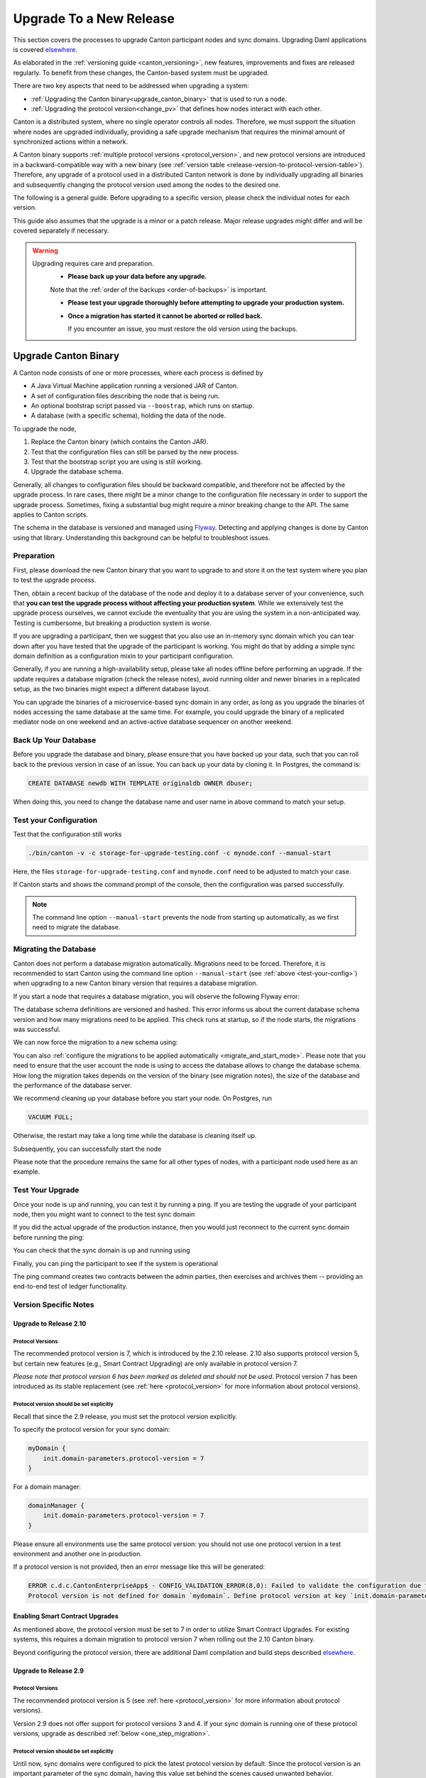 ..
   Copyright (c) 2023 Digital Asset (Switzerland) GmbH and/or its affiliates.
..
   Proprietary code. All rights reserved.

.. _canton_upgrading:

Upgrade To a New Release
========================

This section covers the processes to upgrade Canton participant nodes and sync domains.
Upgrading Daml applications is covered `elsewhere <https://docs.daml.com/upgrade/upgrade.html>`_.

As elaborated in the :ref:`versioning guide <canton_versioning>`, new features, improvements
and fixes are released regularly. To benefit from these changes, the Canton-based system
must be upgraded.

There are two key aspects that need to be addressed when upgrading a system:

- :ref:`Upgrading the Canton binary<upgrade_canton_binary>` that is used to run a node.
- :ref:`Upgrading the protocol version<change_pv>` that defines how nodes interact with each other.

Canton is a distributed system, where no single operator controls all nodes. Therefore,
we must support the situation where nodes are upgraded individually, providing a safe upgrade
mechanism that requires the minimal amount of synchronized actions within a network.

A Canton binary supports :ref:`multiple protocol versions <protocol_version>`, and new protocol
versions are introduced in a backward-compatible way with a new binary
(see :ref:`version table <release-version-to-protocol-version-table>`). Therefore, any upgrade
of a protocol used in a distributed Canton network is done by individually upgrading all binaries
and subsequently changing the protocol version used among the nodes to the
desired one.

The following is a general guide. Before upgrading to a specific version, please check the
individual notes for each version.

This guide also assumes that the upgrade is a minor or a patch release. Major release upgrades might
differ and will be covered separately if necessary.

.. warning::

    Upgrading requires care and preparation.
      * **Please back up your data before any upgrade.**

      Note that the :ref:`order of the backups <order-of-backups>` is important.

      * **Please test your upgrade thoroughly before attempting to upgrade your production system.**

      * **Once a migration has started it cannot be aborted or rolled back.**

        If you encounter an issue, you must restore the old version using the backups.

.. _upgrade_canton_binary:

Upgrade Canton Binary
---------------------

A Canton node consists of one or more processes, where each process is defined by

- A Java Virtual Machine application running a versioned JAR of Canton.
- A set of configuration files describing the node that is being run.
- An optional bootstrap script passed via ``--boostrap``, which runs on startup.
- A database (with a specific schema), holding the data of the node.

To upgrade the node,

#. Replace the Canton binary (which contains the Canton JAR).
#. Test that the configuration files can still be parsed by the new process.
#. Test that the bootstrap script you are using is still working.
#. Upgrade the database schema.

Generally, all changes to configuration files should be backward compatible, and therefore not
be affected by the upgrade process. In rare cases, there might be a minor change to the configuration
file necessary in order to support the upgrade process. Sometimes, fixing a substantial bug
might require a minor breaking change to the API. The same applies to Canton scripts.

The schema in the database is versioned and managed using `Flyway <https://flywaydb.org/>`_. Detecting
and applying changes is done by Canton using that library. Understanding this background can be helpful
to troubleshoot issues.

Preparation
~~~~~~~~~~~

First, please download the new Canton binary that you want to upgrade to and store it on the test
system where you plan to test the upgrade process.

Then, obtain a recent backup of the database of the node and deploy it to a database server
of your convenience, such that **you can test the upgrade process without affecting your production system**.
While we extensively test the upgrade process ourselves, we cannot exclude the eventuality that you are using the system
in a non-anticipated way. Testing is cumbersome, but breaking a production system is worse.

If you are upgrading a participant, then we suggest that you also use an in-memory sync domain which you can
tear down after you have tested that the upgrade of the participant is working. You might do that by adding
a simple sync domain definition as a configuration mixin to your participant configuration.

Generally, if you are running a high-availability setup, please take all nodes offline before
performing an upgrade. If the update requires a database migration (check the release notes), avoid
running older and newer binaries in a replicated setup, as the two binaries might expect a different
database layout.

You can upgrade the binaries of a microservice-based sync domain in any order, as long as you upgrade
the binaries of nodes accessing the same database at the same time. For example, you could upgrade
the binary of a replicated mediator node on one weekend and an active-active database sequencer on
another weekend.

Back Up Your Database
~~~~~~~~~~~~~~~~~~~~~

Before you upgrade the database and binary, please ensure that you have backed up your data,
such that you can roll back to the previous version in case of an issue. You can back up your
data by cloning it. In Postgres, the command is:

.. code:: sql

    CREATE DATABASE newdb WITH TEMPLATE originaldb OWNER dbuser;

When doing this, you need to change the database name and user name in above command to match
your setup.

.. _test-your-config:

Test your Configuration
~~~~~~~~~~~~~~~~~~~~~~~

Test that the configuration still works

.. code-block:: bash

    ./bin/canton -v -c storage-for-upgrade-testing.conf -c mynode.conf --manual-start

Here, the files ``storage-for-upgrade-testing.conf`` and ``mynode.conf`` need to be adjusted
to match your case.

If Canton starts and shows the command prompt of the console, then the configuration was
parsed successfully.

.. note::

    The command line option ``--manual-start`` prevents the node from starting up automatically,
    as we first need to migrate the database.

.. _migrating_the_database:

Migrating the Database
~~~~~~~~~~~~~~~~~~~~~~

Canton does not perform a database migration automatically. Migrations need to be forced. Therefore, it is
recommended to start Canton using the command line option ``--manual-start`` (see :ref:`above <test-your-config>`)
when upgrading to a new Canton binary version that requires a database migration.

If you start a node that requires a database migration, you will observe the following Flyway error:

.. snippet:: migrating_participant
    .. failure:: participant.start()

The database schema definitions are versioned and hashed. This error informs us about the current
database schema version and how many migrations need to be applied. This check runs at
startup, so if the node starts, the migrations was successful.

We can now force the migration to a new schema using:

.. snippet:: migrating_participant
    .. success:: participant.db.migrate()

You can also :ref:`configure the migrations to be applied automatically <migrate_and_start_mode>`.
Please note that you need to ensure that the user account the node is using to access the database
allows to change the database schema. How long the migration takes depends on the version
of the binary (see migration notes), the size of the database and the performance of the database server.

We recommend cleaning up your database before you start your node. On Postgres, run

.. code:: sql

    VACUUM FULL;

Otherwise, the restart may take a long time while the database is cleaning itself up.

Subsequently, you can successfully start the node

.. snippet:: migrating_participant
    .. success:: participant.start()

Please note that the procedure remains the same for all other types of nodes,
with a participant node used here as an example.

Test Your Upgrade
~~~~~~~~~~~~~~~~~

Once your node is up and running, you can test it by running a ping. If you are testing
the upgrade of your participant node, then you might want to connect to the test sync domain

.. snippet:: migrating_participant
    .. success:: testdomain.start()
    .. success:: participant.domains.connect_local(testdomain)

If you did the actual upgrade of the production instance, then you would just reconnect
to the current sync domain before running the ping:

.. snippet:: migrating_participant
    .. success:: participant.domains.reconnect_all()

You can check that the sync domain is up and running using

.. snippet:: migrating_participant
    .. success:: participant.domains.list_connected()
    .. assert:: RES.length == 1

Finally, you can ping the participant to see if the system is operational

.. snippet:: migrating_participant
    .. success:: participant.health.ping(participant)

The ping command creates two contracts between the admin parties, then exercises and archives them -- providing an end-to-end test of ledger functionality.

Version Specific Notes
~~~~~~~~~~~~~~~~~~~~~~

.. _upgrade_to_2.10:

Upgrade to Release 2.10
^^^^^^^^^^^^^^^^^^^^^^^

Protocol Versions
"""""""""""""""""
The recommended protocol version is 7, which is introduced by the 2.10 release. 2.10 also supports
protocol version 5, but certain new features (e.g., Smart Contract Upgrading) are only
available in protocol version 7.

`Please note that protocol version 6 has been marked as deleted and should not be used`.
Protocol version 7 has been introduced as its stable replacement (see :ref:`here <protocol_version>`
for more information about protocol versions).

Protocol version should be set explicitly
"""""""""""""""""""""""""""""""""""""""""
Recall that since the 2.9 release, you must set the protocol version explicitly.

To specify the protocol version for your sync domain:

.. code:: text

    myDomain {
        init.domain-parameters.protocol-version = 7
    }

For a domain manager:

.. code:: text

    domainManager {
        init.domain-parameters.protocol-version = 7
    }

Please ensure all environments use the same protocol version: you should not use one protocol version in
a test environment and another one in production.

If a protocol version is not provided, then an error message like this will be generated:

.. code:: text

    ERROR c.d.c.CantonEnterpriseApp$ - CONFIG_VALIDATION_ERROR(8,0): Failed to validate the configuration due to:
    Protocol version is not defined for domain `mydomain`. Define protocol version at key `init.domain-parameters.protocol-version`...

Enabling Smart Contract Upgrades
^^^^^^^^^^^^^^^^^^^^^^^^^^^^^^^^
As mentioned above, the protocol version must be set to 7 in order to utilize Smart
Contract Upgrades. For existing systems, this requires a domain migration to protocol version 7
when rolling out the 2.10 Canton binary.

Beyond configuring the protocol version, there are additional Daml compilation and build steps described
`elsewhere <https://docs.daml.com/upgrade/upgrade.html>`_.

.. _upgrade_to_2.9:

Upgrade to Release 2.9
^^^^^^^^^^^^^^^^^^^^^^

Protocol Versions
"""""""""""""""""
The recommended protocol version is 5 (see :ref:`here <protocol_version>` for more information about protocol versions).

Version 2.9 does not offer support for protocol versions 3 and 4.
If your sync domain is running one of these protocol versions, upgrade as described :ref:`below <one_step_migration>`.

Protocol version should be set explicitly
"""""""""""""""""""""""""""""""""""""""""
Until now, sync domains were configured to pick the latest protocol version by default.
Since the protocol version is an important parameter of the sync domain, having this value set behind
the scenes caused unwanted behavior.

You now must specify the protocol version for your sync domain:

.. code:: text

    myDomain {
        init.domain-parameters.protocol-version = 5
    }

For a domain manager:

.. code:: text

    domainManager {
        init.domain-parameters.protocol-version = 5
    }


Deactivated sync domain data cleanup
""""""""""""""""""""""""""""""""""""
Version 2.9 adds a new repair command :ref:`participant.repair.purge_deactivated_domain <repair.purge_deactivated_domain>`
to delete data of a defunct domain.

Using this command is recommended for removing any remaining but unnecessary data from previous
sync domains that were migrated using the :ref:`participant.repair.migrate_domain <repair.migrate_domain>`
command.

Note that the ``migrate_domain`` command in 2.9 now automatically removes such data,
but only for the sync domain on which it has been invoked.

Paging in Party Management
""""""""""""""""""""""""""
The `ListKnownParties` method on the `PartyManagementService` now returns at most 10,000 results by default
to avoid memory issues in participants that know more than 10,000 parties.

The `next_page_token` can be used to request the next page (see `request <https://docs.daml.com/2.9.0/app-dev/grpc/proto-docs.html#com-daml-ledger-api-v1-admin-listknownpartiesrequest>`_
and `response <https://docs.daml.com/2.9.0/app-dev/grpc/proto-docs.html#com-daml-ledger-api-v1-admin-listknownpartiesresponse>`_).

.. _upgrade_to_2.8:

Upgrade to Release 2.8
^^^^^^^^^^^^^^^^^^^^^^

Version 2.8 extends the database schema. If you use the "migrate and start" feature, the database schema will be automatically updated.
Otherwise, perform the manual database migration steps outlined in the :ref:`database migration steps <migrating_the_database>`.

Protocol versions 3 and 4 are deprecated
""""""""""""""""""""""""""""""""""""""""
Protocol versions 3 and 4 are now marked as deprecated and will be removed in ``2.9``. Protocol version 5 should be preferred for any new deployment.

Configuration changes
"""""""""""""""""""""

**KMS wrapper-key configuration value**:
The configuration value for the KMS wrapper-key now accepts a simple string.
Update your configuration as follows:

.. code:: text

    crypto.private-key-store.encryption.wrapper-key-id = { str = "..."} # version 2.7
    crypto.private-key-store.encryption.wrapper-key-id = "..." # version 2.8


**Indexer Schema Migration and Cache Weight Configuration**:
Remove the following configuration lines related to the indexer and Ledger API server schema migration and cache weight:

.. code:: text

    participants.participant.parameters.ledger-api-server-parameters.indexer.schema-migration-attempt-backoff
    participants.participant.parameters.ledger-api-server-parameters.indexer.schema-migration-attempts
    participants.participant.ledger-api.max-event-cache-weight
    participants.participant.ledger-api.max-contract-cache-weight

**SQL Batching Parameter**:
The expert mode SQL batching parameter has been moved. Generally, we recommend not changing this parameter unless advised by support.

.. code:: text

    canton.participants.participant.parameters.stores.max-items-in-sql-clause # version 2.7
    canton.participants.participant.parameters.batching.max-items-in-sql-clause # version 2.8

Breaking console commands
"""""""""""""""""""""""""

**Key Management Commands**:
The ``owner_to_key_mappings.rotate_key`` command was changed to avoid unwanted key rotations.
It now expects a node reference to perform additional checks.

**Sync domain filtering in testing commands**:
To improve consistency and code safety, some testing console commands now expect an optional sync domain alias (rather than a plain sync domain alias).
For example, the following call needs to be rewritten:

.. code:: text

    participant.testing.event_search("da") # version 2.7
    participant.testing.event_search(Some("da")) # version 2.8

The impacted console commands are: ``participant.testing.event_search`` and ``participant.testing.transaction_search``

Packaging
"""""""""
We have reverted the packaging change introduced in version 2.7.0;
the Bouncy Castle JAR is now included back in the Canton JAR.
However, users with Oracle JRE must explicitly add the Bouncy Castle library to the classpath when running Canton.

.. code-block:: text

    java -cp bcprov-jdk15on-1.70.jar:canton-with-drivers-2.8.0-all.jar com.digitalasset.canton.CantonEnterpriseApp

Breaking Error Code
"""""""""""""""""""

The error code ``SEQUENCER_DELIVER_ERROR`` is superseded by two new error codes:
``SEQUENCER_SUBMISSION_REQUEST_MALFORMED`` and ``SEQUENCER_SUBMISSION_REQUEST_REFUSED``.
Update your client applications code accordingly.


Deprecations
""""""""""""
``SequencerConnection.addConnection`` is deprecated. Use ``SequencerConnection.addEndpoints`` instead.

.. _upgrade_to_2.7:

Upgrade to Release 2.7
^^^^^^^^^^^^^^^^^^^^^^
Version 2.7 slightly extends the database schema. Therefore, you will have to perform the :ref:`database migration steps <migrating_the_database>`.
Alternatively, you can enable the new "migrate and start" mode in Canton, which triggers an automatic update of the database schema
when a new minor version is deployed.
This mode can be enabled by setting the appropriate storage parameter:

.. code:: text

    canton.X.Y.storage.parameters.migrate-and-start = yes

To benefit from the new security features in protocol version 5,
you must :ref:`upgrade the sync domain accordingly <canton_domain_protocol_version_upgrading>`.

Activation of unsupported features
""""""""""""""""""""""""""""""""""
In order to activate unsupported features, you now need to explicitly enable `dev-version-support` on the sync domain (in addition to the non-standard config flag).
More information can be found in the :ref:`documentation <how-do-i-enable-unsupported-features>`.

Breaking changes around console commands
""""""""""""""""""""""""""""""""""""""""

**Key rotation**
The command ``keys.secret.rotate_wrapper_key`` now returns a different error code.
An ``INVALID_WRAPPER_KEY_ID`` error has been replaced by an ``INVALID_KMS_KEY_ID`` error.

**Adding sequencer connection**
The configuration of the sequencer client has been updated to accommodate multiple sequencers and their endpoints:
method ``addConnection`` has been renamed to ``addEndpoints`` to better reflect the fact that it modifies an endpoint for the sequencer.

Hence, the command to add a new sequencer connection to the mediator would be changed to:

.. code:: text

    mediator1.sequencer_connection.modifyConnections(
        _.addEndpoints(SequencerAlias.Default, connection)
    )


Unique contract key deprecation
"""""""""""""""""""""""""""""""
The unique-contract-keys parameters for both participant nodes and sync domains are now marked as deprecated.
As of this release, the meaning and default value (true) remain unchanged.
However, contract key uniqueness will not be available in the next major version, featuring multi-sync-domain connectivity.
If you are already setting this key to false explicitly (preview), this behavior will be the default one after the configuration key is removed.
If you don't explicitly set this value to false, you are encouraged to evaluate evolving your existing applications and services to avoid relying on this feature.
You can read more on the topic in the :ref:`documentation <canton_keys>`.

Causality tracking
""""""""""""""""""
An obsolete early access feature to enable causality tracking, related to preview multi-sync-domain, was removed. If you enabled it, you need to remove the following config lines, as they will not compile anymore:

.. code:: text

    participants.participant.init.parameters.unsafe-enable-causality-tracking = true
    participants.participant.parameters.enable-causality-tracking = true

Besu and Fabric drivers
"""""""""""""""""""""""
In order to allow for independent updates of the different components, we have moved the drivers into a separate jar, which needs to be loaded into a separate classpath.
As a result, deployments that use Fabric or Besu need to additionally download the jar and place it in the appropriate directory.
Please :ref:`consult the installation documentation <canton-enterprise-drivers>` on how to obtain this additional jar.

Removal of deploy_sequencer_contract
""""""""""""""""""""""""""""""""""""
The command ``deploy_sequencer_contract`` has been removed and exchanged with a deployment through genesis block in examples.
The ``deploy_sequencer_contract``, while convenient, is ill-suited for any production environment and can cause more damage than harm.
The deployment of a sequencing contract should only happen once on the blockchain;
however, adding deployment as part of the bootstrapping script would cause a redeployment each time bootstrapping is done.


Ledger API error codes
""""""""""""""""""""""
The error codes and metadata of gRPC errors returned as part of failed command interpretation from the Ledger API have been updated to include more information.
Previously, most errors from the Daml engine would be given as either ``GenericInterpretationError`` or ``InvalidArgumentInterpretationError``.
They now all have their own codes and encode relevant information in the gRPC Status metadata.
Specific error changes are as follows:
* ``GenericInterpretationError`` (Code: ``DAML_INTERPRETATION_ERROR``) with gRPC status ``FAILED_PRECONDITION`` is now split into:

    * ``DisclosedContractKeyHashingError`` (Code: ``DISCLOSED_CONTRACT_KEY_HASHING_ERROR``) with gRPC status ``FAILED_PRECONDITION``
    * ``UnhandledException`` (Code: ``UNHANDLED_EXCEPTION``) with gRPC status ``FAILED_PRECONDITION``
    * ``InterpretationUserError`` (Code: ``INTERPRETATION_USER_ERROR``) with gRPC status ``FAILED_PRECONDITION``
    * ``TemplatePreconditionViolated`` (Code: ``TEMPLATE_PRECONDITION_VIOLATED``) with gRPC status ``INVALID_ARGUMENT``

* ``InvalidArgumentInterpretationError`` (Code: ``DAML_INTERPRETER_INVALID_ARGUMENT``) with gRPC status ``INVALID_ARGUMENT`` is now split into:

    * ``CreateEmptyContractKeyMaintainers`` (Code: ``CREATE_EMPTY_CONTRACT_KEY_MAINTAINERS``) with gRPC status ``INVALID_ARGUMENT``
    * ``FetchEmptyContractKeyMaintainers`` (Code: ``FETCH_EMPTY_CONTRACT_KEY_MAINTAINERS``) with gRPC status ``INVALID_ARGUMENT``
    * ``WronglyTypedContract`` (Code: ``WRONGLY_TYPED_CONTRACT``) with gRPC status ``FAILED_PRECONDITION``
    * ``ContractDoesNotImplementInterface`` (Code: ``CONTRACT_DOES_NOT_IMPLEMENT_INTERFACE``) with gRPC status ``INVALID_ARGUMENT``
    * ``ContractDoesNotImplementRequiringInterface`` (Code: ``CONTRACT_DOES_NOT_IMPLEMENT_REQUIRING_INTERFACE``) with gRPC status ``INVALID_ARGUMENT``
    * ``NonComparableValues`` (Code: ``NON_COMPARABLE_VALUES``) with gRPC status ``INVALID_ARGUMENT``
    * ``ContractIdInContractKey`` (Code: ``CONTRACT_ID_IN_CONTRACT_KEY``) with gRPC status ``INVALID_ARGUMENT``
    * ``ContractIdComparability`` (Code: ``CONTRACT_ID_COMPARABILITY``) with gRPC status ``INVALID_ARGUMENT``
    * ``InterpretationDevError`` (Code: ``INTERPRETATION_DEV_ERROR``) with gRPC status ``FAILED_PRECONDITION``

* The ``ContractKeyNotVisible`` error (previously encapsulated by ``GenericInterpretationError``) is now transformed into a ``ContractKeyNotFound`` to avoid information leaking.

.. _upgrade_to_2.6:

Upgrade to Release 2.6
^^^^^^^^^^^^^^^^^^^^^^
Version 2.6 changes the database schema used. Therefore, you must perform the
database migration steps. Depending on the size of the database, this operation can take many hours.
Vacuuming your database before starting your nodes helps avoid long startup times. Otherwise, the participant
node can refuse to start due to extremely long initial database response times.

.. _upgrade_to_2.5:

Upgrade to Release 2.5
^^^^^^^^^^^^^^^^^^^^^^
Version 2.5 will slightly extend the database schema used. Therefore, you will have to perform the
database migration steps.

Some configuration arguments have changed. While rewrite rules are in place for backward compatibility,
we recommend that you test your configuration before upgrading and update the settings to avoid
using deprecated flags.

IMPORTANT: Existing sync domains and sync domain managers need to be reconfigured to keep on working. It is important
that before attempting the binary upgrade, you configure the currently used protocol version explicitly:

.. code:: text

    canton.domains.mydomain.init.domain-parameters.protocol-version = 3

Nodes persist the static sync domain parameters used during initialization now. Version 2.5 is the last version
that will require this explicit configuration setting during upgrading.

If you started the sync domain node accidentally before changing your configuration, your participants won't be able to
reconnect to the sync domain, as they will fail with a message like:

    DOMAIN_PARAMETERS_CHANGED(9,d5dfa5ce): The sync domain parameters have changed

To recover from this, you need to force a reset of the stored static sync domain parameters using:

.. code:: text

    canton.domains.mydomain.init.domain-parameters.protocol-version = 3
    canton.domains.mydomain.init.domain-parameters.reset-stored-static-config = yes

To benefit from protocol version 4, you will have to :ref:`upgrade the sync domain accordingly <canton_domain_protocol_version_upgrading>`.

.. _upgrade_to_2.4:

Upgrade to Release 2.4
^^^^^^^^^^^^^^^^^^^^^^
Version 2.4 will slightly extend the database schema used. Therefore, you will have to perform the
database migration steps.

There have been a few consistency improvements to some console commands. In particular, we have renamed
a few of the arguments and changed some of their types. As we have included automatic conversion
and the change only affects special arguments (mainly timeouts), your script should still work. However,
we recommend that you test your scripts for compilation issues. Please check the detailed release
notes on the specific changes and their impact.

There was no change to the protocol. Participants and sync domains running 2.3 can also run 2.4, as
both versions use the same protocol version.

.. _upgrade_to_2.3:

Upgrade to Release 2.3
^^^^^^^^^^^^^^^^^^^^^^
Version 2.3 will slightly extend the database schema used. Therefore, you will have to perform the
database migration steps.

Furthermore, the Canton binary with version 2.3 has introduced a new protocol version 3, and deprecated the
previous protocol version 2. In order to keep a node operational that is using protocol version 2,
you need to turn on support for the deprecated protocol version.

On the participant, you need to turn on support for deprecated protocols explicitly:

.. code:: text

    canton.participants.myparticipant.parameters.minimum-protocol-version = 2.0.0

The default settings have changed to use protocol 3, while existing sync domains run protocol 2.
Therefore, if you upgrade the binary on sync domains and sync domain manager nodes, you need to explicitly
set the protocol version as follows:

.. code:: text

    canton.domains.mydomain.init.domain-parameters.protocol-version = 2.0.0

**You cannot upgrade the protocol of a deployed sync domain!** You need to keep it running with the existing protocol.
Please follow the protocol upgrade guide to learn how to introduce a new protocol version.

.. _change_pv:

Change the Canton Protocol Version
----------------------------------

The Canton protocol is defined by the semantics and the wire format used by the nodes
to communicate to each other. In order to process transactions, all nodes must be able
to understand and speak the same protocol.

Therefore, a new protocol can be introduced only once all nodes have been upgraded
to a binary that can run the version.

.. _canton_domain_protocol_version_upgrading:

Upgrade the Synchronization Domain to a new Protocol Version
~~~~~~~~~~~~~~~~~~~~~~~~~~~~~~~~~~~~~~~~~~~~~~~~~~~~~~~~~~~~

A sync domain is tied to a protocol version. This protocol version is configured when
the sync domain is initialized and cannot be changed afterward. Therefore, **you can
not upgrade the protocol version of a sync domain**. Instead, you deploy a new sync domain
side by side with the old sync domain process.

This applies to all sync domain services, be it sequencer, mediator, or topology manager.

With that, the protocol upgrade process boils down to:

#. **Deploy a new sync domain with the new protocol version**

   Deploy a new sync domain and ensure that the new sync
   domain is using the desired protocol version.

   Also make sure to use different databases (or at least different schemas in the same database)
   for the sync domain services (domain node, mediator, sequencer node, and topology manager), channel names,
   smart contract addresses, etc.

   The new sync domain must be completely separate, but you can reuse
   your DLT backend as long as you use different sequencer contract addresses or Fabric channels.

#. **Carry out a hard sync domain migration**

   Instruct the participants individually using the :ref:`hard sync domain migration<hard_sync_domain_upgrade>`
   to use the new sync domain.

.. note::

    Currently, the sync domain ID cannot be preserved during upgrades.

.. note::

    To use the same database with different schemas for the old and the new sync domains,
    set the ``currentSchema`` either in the JDBC URL or as a parameter in ``storage.config.properties``.

.. _hard_sync_domain_upgrade:

Hard Synchronization Domain Migration
~~~~~~~~~~~~~~~~~~~~~~~~~~~~~~~~~~~~~

.. warning::

    Ensure that you have appropriate backups in place and have tested this procedure before applying
    it to your production system.

A hard sync domain migration is performed using the :ref:`respective migration command <repair.migrate_domain>`.

.. _enable-repair-commands:

You must enable this command using a special config switch:

.. code:: text

    canton.features.enable-repair-commands=yes

Assuming that you have several participants all connected to a sync domain named ``olddomain``,
ensure that there are no pending transactions.
You can do that by either controlling your applications, or by
:ref:`setting the resource limits <resources.set_resource_limits>` to 0 on all participants:

.. snippet:: migrating_protocol
    .. assert:: { participant.db.migrate(); true }
    .. assert:: { participant.start(); true }
    .. assert:: { participant.domains.connect_local(olddomain); true }
    .. success:: participant.resources.set_resource_limits(ResourceLimits(Some(0), Some(0)))

This rejects any new command and finishes processing the pending commands. Once you are sure that
your participant node is idle, disconnect the participant node from the old sync domain:

.. snippet:: migrating_protocol
    .. success:: participant.domains.disconnect("olddomain")

Test that the participant is disconnected from the sync domain by checking the list of active connections:

.. snippet:: migrating_protocol
    .. success:: participant.domains.list_connected()
    .. assert:: participant.domains.list_connected().isEmpty

This is a good time to perform a backup of the database before proceeding:

.. code:: sql

    CREATE DATABASE newdb WITH TEMPLATE originaldb OWNER dbuser;

.. warning::

    Following steps modify the participant's data storage.
    Without a database backup for your participant, a potential recovery becomes
    significantly more difficult.

Next, we want to run the migration step. For this, we need to run the ``repair.migrate_domain`` command.
The command expects two input arguments: The alias of the source sync domain and a sync domain connection
configuration for the new sync domain.

In order to build a sync domain connection config, we can just type

.. snippet:: migrating_protocol
    .. success(output=5):: val config = DomainConnectionConfig("newdomain", GrpcSequencerConnection.tryCreate("https://127.0.0.1:5018"))

where the URL should point to the correct sync domain. If you are testing the upgrade
process locally in a single Canton process using a target sync domain named ``newdomain`` (which is
what we are doing in this example), you can grab the connection details using

.. snippet:: migrating_protocol
    .. success(output=5):: val config = DomainConnectionConfig("newdomain", newdomain.sequencerConnection)

Now, using this configuration object, we can trigger the hard sync domain connection migration using

.. snippet:: migrating_protocol
    .. success:: participant.repair.migrate_domain("olddomain", config)

This command registers the new sync domain and re-associate the contracts tied to ``olddomain`` to
the new sync domain. In addition, some data specific to the old domain is automatically deleted.

Once all participants have performed the migration, they can reconnect to the sync domain:

.. snippet:: migrating_protocol
    .. success:: participant.domains.reconnect_all()

Now, the new sync domain should be connected:

.. snippet:: migrating_protocol
    .. success:: participant.domains.list_connected()
    .. assert:: participant.domains.list_connected().map(_.domainAlias.unwrap) == Seq("newdomain")

As we've previously set the resource limits to 0, we need to reset this back:

.. snippet:: migrating_protocol
    .. success:: participant.resources.set_resource_limits(ResourceLimits(None, None))

Finally, we can test that the participant can process a transaction by running a ping on the new sync domain:

.. snippet:: migrating_protocol
    .. success:: participant.health.ping(participant)

.. note::

    Currently, the hard migration is the only supported way to migrate a production system.
    This is because unique contract keys are restricted to a single sync domain.

While the sync domain migration command is mainly used for upgrading, it can also be used to recover
contracts associated with a broken sync domain.

After the upgrade, the participants may report a mismatch between commitments during the first commitment
exchange, as they might have performed the migration at slightly different times. The warning should
eventually stop once all participants are back up and connected.

Expected Performance
^^^^^^^^^^^^^^^^^^^^

Performance-wise, we can note the following: when we migrate contracts, we write directly into
the respective event logs. This means that on the source sync domain, we insert a transfer-out, while
we write a transfer-in and the contract into the target sync domain. Writing this information is substantially
faster than any kind of transaction processing (several thousand migrations per second on a
single CPU/16-core test server). However, with very large datasets, the process can
still take quite some time. Therefore, we advise you to measure the time the migration takes during
the upgrade test to understand the necessary downtime required for the migration.

Furthermore, upon reconnecting, the participant needs to recompute the new set of commitments. This can take
a while for large numbers of contracts.

.. _one_step_migration:

One-Step Migration
------------------

The *one-step migration* covers a :ref:`binary upgrade <upgrade_canton_binary>` from Canton version 2.3 and following minor versions
up to this minor release version. Additionally, it :ref:`changes the protocol version <change_pv>` supported by
these prior releases to a protocol version supported by this minor release version
(see also the :ref:`protocol version table <release-version-to-protocol-version-table>`).

.. note::

    There is no need for a one-step migration when upgrading from one release version to another, as long
    as both :ref:`release versions support the protocol version <release-version-to-protocol-version-table>`
    that your current sync domain uses.
    Follow the steps for :ref:`upgrading the Canton binary <upgrade_canton_binary>` instead.

.. warning::

    Every upgrade requires specific and thorough testing before applying it to a particular production
    environment. Even though the one-step migration process has been tested through automatic and manual
    tests, and its steps are known to work, additional measures and configuration may be required to
    address the peculiarities of your environment.

One-Step Migration Recipe for 2.10
~~~~~~~~~~~~~~~~~~~~~~~~~~~~~~~~~~
General recipe to migrate from a sync domain running on a :ref:`2.3 <upgrade_to_2.3>`,
:ref:`2.4 <upgrade_to_2.4>`, :ref:`2.5 <upgrade_to_2.5>`, :ref:`2.6 <upgrade_to_2.6>`,
:ref:`2.7 <upgrade_to_2.7>` or :ref:`2.8 <upgrade_to_2.8>` release and protocol
version 3 or 4 to a new sync domain running on the 2.10 release and protocol version 5:

.. note::

    Although version 2.10 supports other protocol versions, protocol version 5 is recommended.

.. note::

    When upgrading from 2.9 to 2.10, follow the steps for :ref:`upgrading the Canton binary <upgrade_canton_binary>`
    instead, as both 2.9 and 2.10 support protocol version 5.

#. Start a new sync domain running protocol version 5
#. :ref:`Halt activity on the old sync domain <halt-activity-current-domain>`
#. Wait for pending transactions to complete or time out
#. Backup the current sync domain including participants
#. Participants: Upgrade the binary to 2.10
#. Participants: :ref:`Enable repair commands <enable-repair-commands>`
#. All nodes: :ref:`Test the configuration <test-your-config>` considering this :ref:`additional change <test-your-config-details>` if your old domain runs protocol version 3.
#. All nodes: :ref:`Apply the DB migrations <migrating_the_database>`
#. Participants: Connect to the new sync domain, then disconnect from all domains
#. Participants: Invoke :ref:`command<repair.migrate_domain>` ``repair.migrate_domain``
#. Participants: Reconnect to the new sync domain
#. Decommission the old domain

.. _halt-activity-current-domain:

Halt activity on the current sync domain
^^^^^^^^^^^^^^^^^^^^^^^^^^^^^^^^^^^^^^^^
For a sync domain running protocol version 4 and above, set the
:ref:`dynamic domain parameter <dynamic_domain_parameters>` ``maxRatePerParticipant``
to 0 on each participant.

Otherwise, use

.. code-block:: text

    participant.resources.set_resource_limits(ResourceLimits(Some(0), Some(0)))

to set the resource limits to 0 on each participant.

.. _test-your-config-details:

Test the configuration - Additional change if you were running protocol version 3
^^^^^^^^^^^^^^^^^^^^^^^^^^^^^^^^^^^^^^^^^^^^^^^^^^^^^^^^^^^^^^^^^^^^^^^^^^^^^^^^^

When migrating from protocol version 3, which uses an unauthenticated contract id scheme,
you may need to specifically allow it on the participants.

.. code-block:: text

    canton.participants.<nodeName>.parameters.allow-for-unauthenticated-contract-ids=true

Please adjust ``<nodeName>`` to match your case.

**IMPORTANT**: Please note that you MUST set the flag on ALL the participants connected to the domain.
Failure to do so causes critical failure of the participants.

